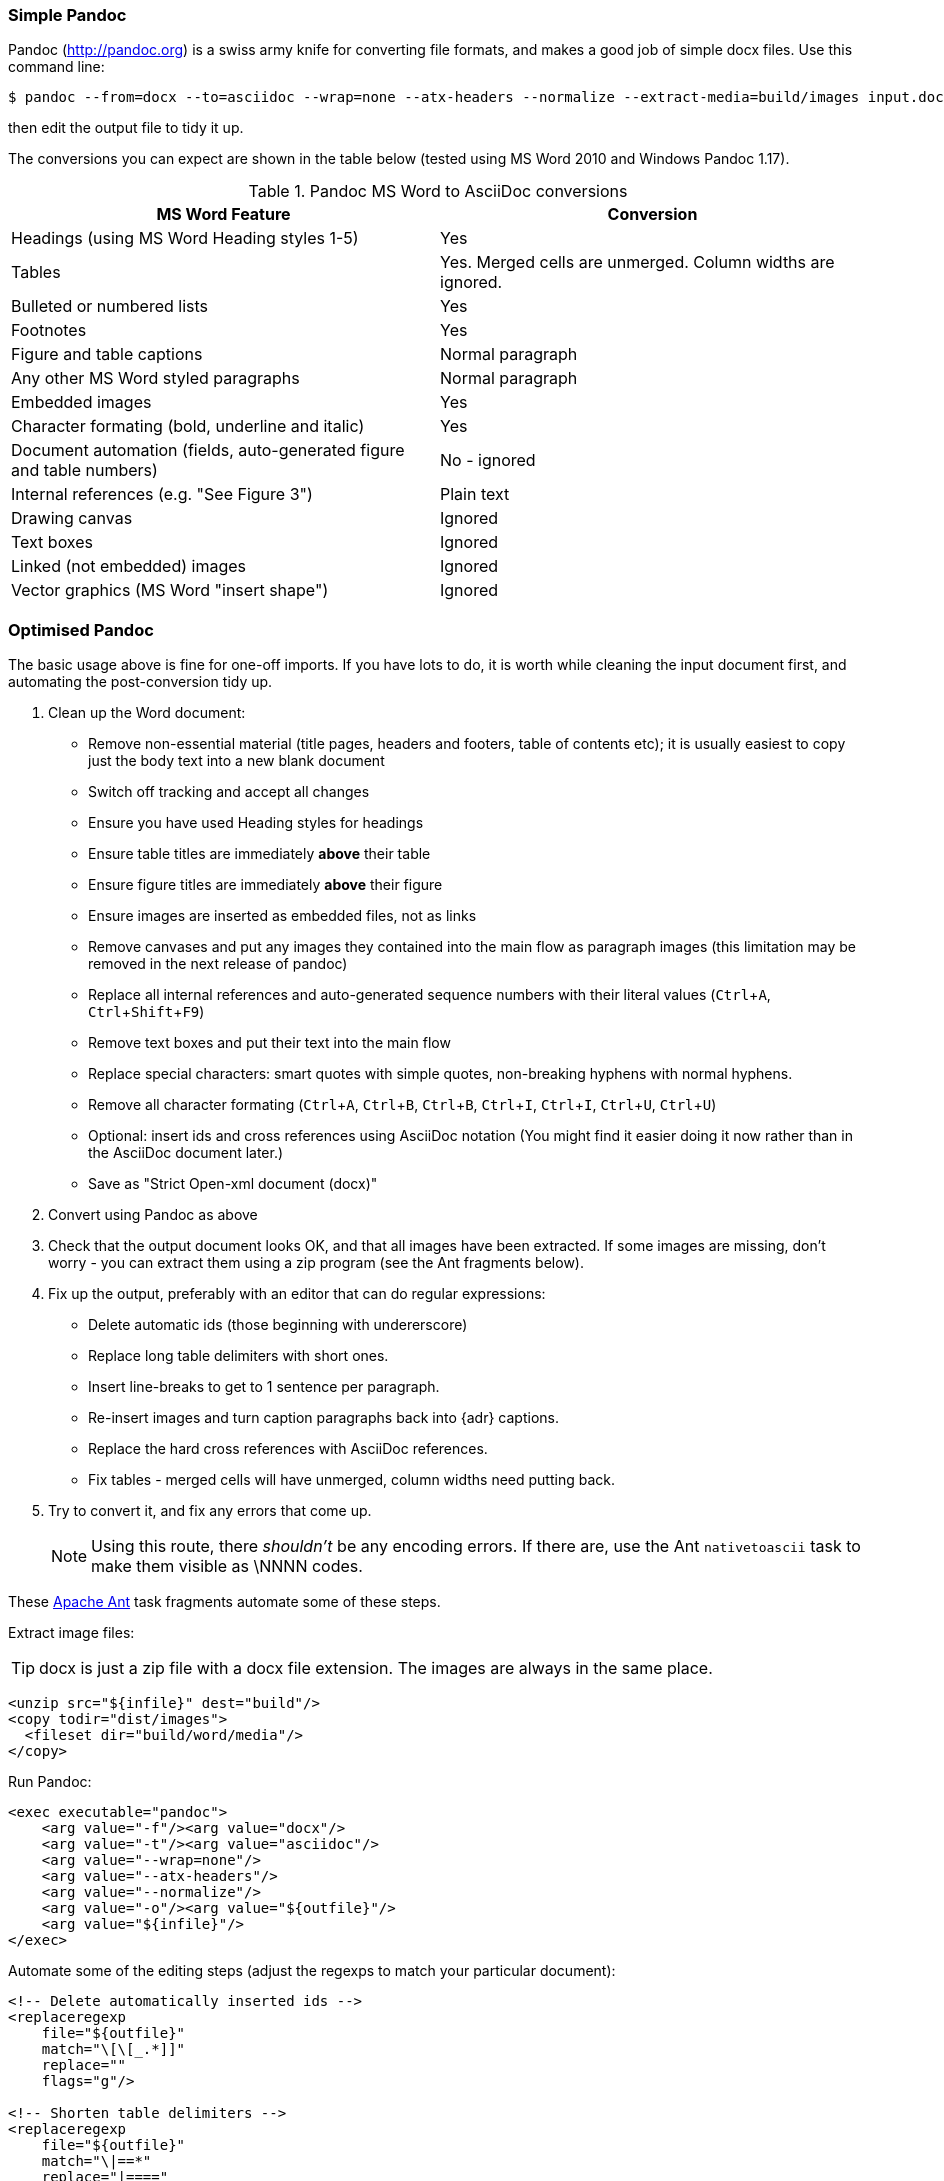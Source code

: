// == Importing from MicroSoft Word
:experimental:
:url-pandoc: http://pandoc.org
:url-ant: http://ant.apache.org/
:url-google-asciidoc: https://chrome.google.com/webstore/detail/asciidoc-processor/eghlmnhjljbjodpeehjjcgfcjegcfbhk/
:url-google-asciidoc-source:  https://github.com/Mogztter/asciidoc-googledocs-addon/

=== Simple Pandoc

Pandoc ({url-pandoc}) is a swiss army knife for converting file formats, and makes a good job of simple docx files.
Use this command line:

 $ pandoc --from=docx --to=asciidoc --wrap=none --atx-headers --normalize --extract-media=build/images input.docx > output.adoc

then edit the output file to tidy it up.

The conversions you can expect are shown in the table below (tested using MS Word 2010 and Windows Pandoc 1.17).

.Pandoc MS Word to AsciiDoc conversions
[cols="<20,<20"]
|====
|MS Word Feature |Conversion

|Headings (using MS Word Heading styles 1-5)
|Yes

|Tables
|Yes. 
Merged cells are unmerged. 
Column widths are ignored.

|Bulleted or numbered lists
|Yes

|Footnotes
|Yes

|Figure and table captions
|Normal paragraph

|Any other MS Word styled paragraphs
|Normal paragraph

|Embedded images
|Yes

|Character formating (bold, underline and italic)
|Yes

|Document automation (fields, auto-generated figure and table numbers)
|No - ignored

|Internal references (e.g. "See Figure 3")
|Plain text

|Drawing canvas
|Ignored

|Text boxes
|Ignored

|Linked (not embedded) images
|Ignored

|Vector graphics (MS Word "insert shape")
|Ignored

|====

=== Optimised Pandoc

The basic usage above is fine for one-off imports.
If you have lots to do, it is worth while cleaning the input document first, and automating the post-conversion tidy up.

// Is this egg sucking? I have just told the reader what is and isn't implemented, if he can drive Word he doesn't need me to tell him what to do.
// Are the comments helpful? Should they go into the text?

. Clean up the Word document:
// Title pages are usually easier to recreate manually
** Remove non-essential material (title pages, headers and footers, table of contents etc); it is usually easiest to copy just the body text into a new blank document
// Technically not necessary as Pandoc ignores them by default, but it simplifies the document, which is a good thing in principle
** Switch off tracking and accept all changes
// Important - Pandoc recognizes the style name to define headings
** Ensure you have used Heading styles for headings
// bug in 1.16.0.2
// fixed in 1.17
//** Remove automatic heading numbering (this limitation may be removed in the next release of Pandoc)
// So you can turn them back into captions just with a .
** Ensure table titles are immediately *above* their table
// So you can turn them back into captions just with a .
** Ensure figure titles are immediately *above* their figure
// linked images are ignored (according to my testing)
** Ensure images are inserted as embedded files, not as links
// canvases are ignored (according to my testing)
** Remove canvases and put any images they contained into the main flow as paragraph images (this limitation may be removed in the next release of pandoc)
// results of SEQ formulas are ignored (MS Word inserts them to generate figure and table numbers)
** Replace all internal references and auto-generated sequence numbers with their literal values (kbd:[Ctrl+A], kbd:[Ctrl+Shift+F9])
// No - this will turn manually applied list formating back to plain text. Fine if you have used a list style though.
// * Remove all non style-based formating (kbd:[Ctrl+A], kbd:[Ctrl+space], kbd:[Ctrl+Q])
// text boxes are ignored (according to my testing)
** Remove text boxes and put their text into the main flow
// Back to plain text.
// Not sure about this - they don't show properly in PSPad, but look fine when converted to HTML.
** Replace special characters: smart quotes with simple quotes, non-breaking hyphens with normal hyphens.
** Remove all character formating (kbd:[Ctrl+A], kbd:[Ctrl+B], kbd:[Ctrl+B], kbd:[Ctrl+I], kbd:[Ctrl+I], kbd:[Ctrl+U], kbd:[Ctrl+U])
// pandoc just treats them as plain text as passes them through.
** Optional: insert ids and cross references using AsciiDoc notation
(You might find it easier doing it now rather than in the AsciiDoc document later.)
// Not sure if it is significant, but pandoc seems to be designed against this spec, rather than the normal docx.
** Save as "Strict Open-xml document (docx)"
. Convert using Pandoc as above
. Check that the output document looks OK, and that all images have been extracted.
If some images are missing, don't worry - you can extract them using a zip program (see the Ant fragments below).
. Fix up the output, preferably with an editor that can do regular expressions:
// tocs and cross refs introduce dozens of these. They are just noise.
* Delete automatic ids (those beginning with undererscore)
// Style issue - pandoc seems to extend the line to cover the longest row
* Replace long table delimiters with short ones.
// Style issue
* Insert line-breaks to get to 1 sentence per paragraph.
// can do this with a regexp, but is depends on exactly what format you used for them
* Re-insert images and turn caption paragraphs back into {adr} captions.
// can do this with a regexp, but is depends on exactly what format you used for them
* Replace the hard cross references with AsciiDoc references.
// checked vertical merge, assume h merge same
* Fix tables - merged cells will have unmerged, column widths need putting back.
. Try to convert it, and fix any errors that come up.
// pandoc supposedly only uses UTF-8, and the xml file is windows encoded, but I haven't found any problems so far.
// You definitely do get encoding errors if you go via HTML.
+
NOTE: Using this route, there _shouldn't_ be any encoding errors.
If there are, use the Ant `nativetoascii` task to make them visible as \NNNN codes.

// Examples are in Ant because that is what I use, an I don't know what else Windows has that can do this.
// Should I try to replicate it in something else?
// Should I give a cut-and-paste script? - No, it would probably cause lots of "it dont work" complaints. 
// Doing it in fragments makes it clear that it needs customising.

These {url-ant}[Apache Ant] task fragments automate some of these steps.

Extract image files:

TIP: docx is just a zip file with a docx file extension.
The images are always in the same place.

// Gets images from canvases as well, but not vector graphics
[source,xml]
----
<unzip src="${infile}" dest="build"/>
<copy todir="dist/images">
  <fileset dir="build/word/media"/>
</copy>
----

Run Pandoc:

[source,xml]
----
<exec executable="pandoc">
    <arg value="-f"/><arg value="docx"/>
    <arg value="-t"/><arg value="asciidoc"/>  
    <arg value="--wrap=none"/>
    <arg value="--atx-headers"/>
    <arg value="--normalize"/>
    <arg value="-o"/><arg value="${outfile}"/>
    <arg value="${infile}"/>
</exec>
----

Automate some of the editing steps (adjust the regexps to match your particular document):

[source,xml]
----
<!-- Delete automatically inserted ids -->
<replaceregexp
    file="${outfile}" 
    match="\[\[_.*]]"
    replace=""
    flags="g"/>

<!-- Shorten table delimiters -->
<replaceregexp
    file="${outfile}"
    match="\|==*"
    replace="|===="
    flags="g"/>

<!-- 1 sentence per line. Be careful not to match lists. It will get confused by abbreviations, but there is no way around that. -->
<replaceregexp
    file="${outfile}"
    match="(\w\w+)\.\s+(\w)"
    replace="\1.${line.separator}\2"
    flags="g"
    byline="true"/>

<!-- Replace figure captions with id and title -->
<replaceregexp
    file="@{outfile}"
    match="^Figure (\d?)*\s?(.*)"
    replace="[[fig-\1]]${line.separator}.\2${line.separator}"
    byline="true"/>

<!-- Replace references to figures with asciidoc xref -->
<replaceregexp
    file="@{outfile}"
    match="Figure (\d?)"
    replace="&lt;&lt;fig-\1&gt;&gt;"
    flags="g"/>
----

=== Google Docs
Google Docs can already upload and edit MS Word docx files.
With this addon from Guillaume Grossetie: {url-google-asciidoc}[AsciiDoc Processor]
you can copy and paste part or all of the document from Google Docs as AsciiDoc text. 
The features that it can handle seem to be slightly fewer than Pandoc, but expect further development.
The source for the addon is at {url-google-asciidoc-source}.

=== Plain Text
This method is only useful for very small files, or if the other routes are not available.

It keeps the text, and 'fixes' fields like auto-numbered lists and cross references.

It loses tables (converted to plain paragraphs), images, symbols, form fields, and textboxes.

Use Save as -> Plain text, then when the File Conversion dialog appears, set:

* Other encoding: UTF-8
* Do not insert line breaks
* Allow character substition

Save the file then apply AsciiDoc markup manually.

Experiment with the encoding - try UTF-8 first, but if you get problems you can always revert to US-ASCII.

